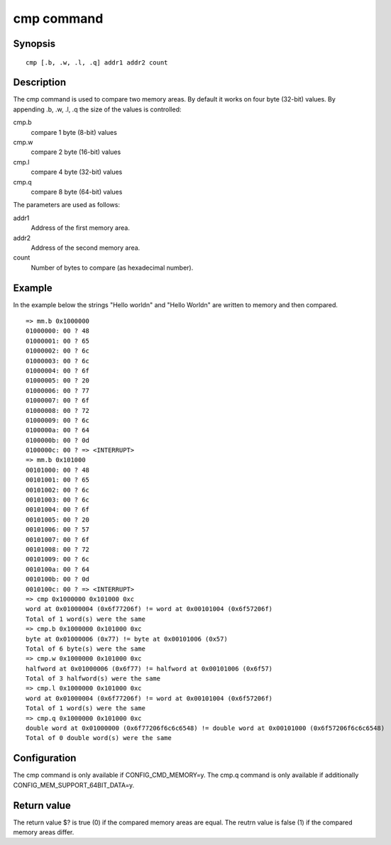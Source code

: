 .. SPDX-License-Identifier: GPL-2.0+:

.. index::
   single: cmp (command)

cmp command
===========

Synopsis
--------

::

    cmp [.b, .w, .l, .q] addr1 addr2 count

Description
-----------

The cmp command is used to compare two memory areas. By default it works on
four byte (32-bit) values. By appending .b, .w, .l, .q the size of the
values is controlled:

cmp.b
    compare 1 byte (8-bit) values

cmp.w
    compare 2 byte (16-bit) values

cmp.l
    compare 4 byte (32-bit) values

cmp.q
    compare 8 byte (64-bit) values

The parameters are used as follows:

addr1
    Address of the first memory area.

addr2
    Address of the second memory area.

count
    Number of bytes to compare (as hexadecimal number).

Example
-------

In the example below the strings "Hello world\n" and "Hello World\n" are written
to memory and then compared.

::

    => mm.b 0x1000000
    01000000: 00 ? 48
    01000001: 00 ? 65
    01000002: 00 ? 6c
    01000003: 00 ? 6c
    01000004: 00 ? 6f
    01000005: 00 ? 20
    01000006: 00 ? 77
    01000007: 00 ? 6f
    01000008: 00 ? 72
    01000009: 00 ? 6c
    0100000a: 00 ? 64
    0100000b: 00 ? 0d
    0100000c: 00 ? => <INTERRUPT>
    => mm.b 0x101000
    00101000: 00 ? 48
    00101001: 00 ? 65
    00101002: 00 ? 6c
    00101003: 00 ? 6c
    00101004: 00 ? 6f
    00101005: 00 ? 20
    00101006: 00 ? 57
    00101007: 00 ? 6f
    00101008: 00 ? 72
    00101009: 00 ? 6c
    0010100a: 00 ? 64
    0010100b: 00 ? 0d
    0010100c: 00 ? => <INTERRUPT>
    => cmp 0x1000000 0x101000 0xc
    word at 0x01000004 (0x6f77206f) != word at 0x00101004 (0x6f57206f)
    Total of 1 word(s) were the same
    => cmp.b 0x1000000 0x101000 0xc
    byte at 0x01000006 (0x77) != byte at 0x00101006 (0x57)
    Total of 6 byte(s) were the same
    => cmp.w 0x1000000 0x101000 0xc
    halfword at 0x01000006 (0x6f77) != halfword at 0x00101006 (0x6f57)
    Total of 3 halfword(s) were the same
    => cmp.l 0x1000000 0x101000 0xc
    word at 0x01000004 (0x6f77206f) != word at 0x00101004 (0x6f57206f)
    Total of 1 word(s) were the same
    => cmp.q 0x1000000 0x101000 0xc
    double word at 0x01000000 (0x6f77206f6c6c6548) != double word at 0x00101000 (0x6f57206f6c6c6548)
    Total of 0 double word(s) were the same

Configuration
-------------

The cmp command is only available if CONFIG_CMD_MEMORY=y. The cmp.q command is
only available if additionally CONFIG_MEM_SUPPORT_64BIT_DATA=y.

Return value
------------

The return value $? is true (0) if the compared memory areas are equal.
The reutrn value is false (1) if the compared memory areas differ.
